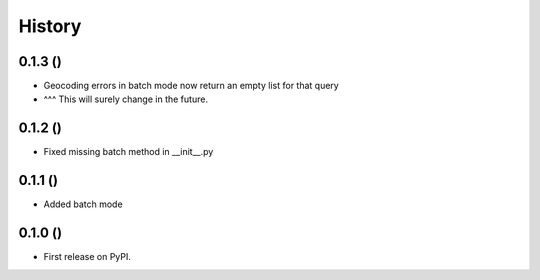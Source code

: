 .. :changelog:

History
-------

0.1.3 ()
++++++++++++++++++

* Geocoding errors in batch mode now return an empty list for that query
* ^^^ This will surely change in the future.

0.1.2 ()
++++++++++++++++++

* Fixed missing batch method in __init__.py

0.1.1 ()
++++++++++++++++++

* Added batch mode

0.1.0 ()
++++++++++++++++++

* First release on PyPI.